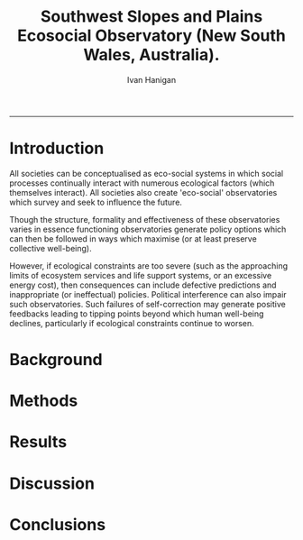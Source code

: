 #+TITLE:Southwest Slopes and Plains Ecosocial Observatory (New South Wales, Australia). 
#+AUTHOR: Ivan Hanigan
#+email: ivan.hanigan@anu.edu.au
#+LaTeX_CLASS: article
#+LaTeX_CLASS_OPTIONS: [a4paper]
#+LATEX: \tableofcontents
-----

* Introduction
All societies can be conceptualised as eco-social systems in which
social processes continually interact with numerous ecological factors
(which themselves interact). All societies also create 'eco-social'
observatories which survey and seek to influence the future.

Though the structure, formality and effectiveness of these
observatories varies in essence functioning observatories generate 
policy options which can then be followed in ways which maximise (or at
least preserve collective well-being). 

However, if ecological constraints are too severe (such as the
approaching limits of ecosystem services and life support systems, or
an excessive energy cost), then consequences can include defective
predictions and inappropriate (or ineffectual) policies. Political
interference can also impair such observatories. Such failures of
self-correction may generate positive feedbacks leading to tipping
points beyond which human well-being declines, particularly if
ecological constraints continue to worsen.

* Background
* Methods
* Results
* Discussion
* Conclusions
